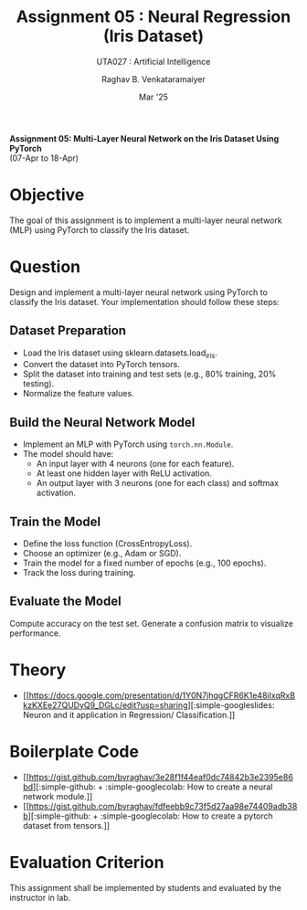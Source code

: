 ﻿#+options: toc:nil
#+TITLE: Assignment 05 : Neural Regression (Iris Dataset)
#+SUBTITLE: UTA027 : Artificial Intelligence
#+AUTHOR: Raghav B. Venkataramaiyer
#+DATE: Mar '25
#+latex_header_extra: \usepackage{parskip}
#+latex_header_extra: \usepackage{svg}
#+latex_header_extra: \svgpath{{../../assets/icons/}}
#+latex_header_extra: \newcommand{\bvricon}[1]{\includesvg[scale=0.7]{#1}}

#+md: [:material-file-pdf-box: Download this page as PDF](./index.pdf)

*Assignment 05: Multi-Layer Neural Network on the Iris
Dataset Using PyTorch* \\
(07-Apr to 18-Apr)

* COMMENT Auto Export to Md/Latex on save
#+begin_src emacs-lisp
  (cl-loop for hook in '(after-save-hook)
           do (add-hook hook
                        #'(lambda ()
                            (org-latex-export-to-pdf t)
                            (org-md-export-to-markdown)
                            (with-current-buffer (find-file-noselect (expand-file-name "index.md" default-directory))
                              (save-excursion
                                (goto-char (point-min))
                                (let* ((i 1)
                                       (boreg (pos-bol i))
                                       (eoreg (pos-eol i))
                                       _s)
                                  (while (not (eq boreg (point-max)))

                                    (setq _s (buffer-substring-no-properties boreg (+ 1 boreg)))
                                    (when (string= _s "#")
                                      (save-excursion (goto-char boreg)
                                                      (insert "#")))

                                    (setq i (+ i 1)
                                          boreg (pos-bol i)
                                          eoreg (pos-eol i)))))
                              (save-buffer)
                              (kill-buffer))
                            )
                        0 t))
#+end_src

#+RESULTS:

* Objective
The goal of this assignment is to implement a
multi-layer neural network (MLP) using PyTorch to
classify the Iris dataset.
* Question
Design and implement a multi-layer neural network using
PyTorch to classify the Iris dataset. Your
implementation should follow these steps:
** Dataset Preparation
+ Load the Iris dataset using
  sklearn.datasets.load_iris.
+ Convert the dataset into PyTorch tensors.
+ Split the dataset into training and test sets (e.g.,
  80% training, 20% testing).
+ Normalize the feature values.
** Build the Neural Network Model
+ Implement an MLP with PyTorch using
  =torch.nn.Module=.
+ The model should have:
  + An input layer with 4 neurons (one for each
    feature).
  + At least one hidden layer with ReLU activation.
  + An output layer with 3 neurons (one for each class)
    and softmax activation.
** Train the Model
+ Define the loss function (CrossEntropyLoss).
+ Choose an optimizer (e.g., Adam or SGD).
+ Train the model for a fixed number of epochs (e.g.,
  100 epochs).
+ Track the loss during training.
** Evaluate the Model
Compute accuracy on the test set.  Generate a confusion
matrix to visualize performance.

* Theory
+ [[https://docs.google.com/presentation/d/1Y0N7jhqgCFR6K1e48iIxqRxBkzKXEe27QUDyQ9_DGLc/edit?usp=sharing][@@latex:\bvricon{simple/googleslides}
  [Click here]@@@@html::simple-googleslides:@@ Neuron
  and it application in Regression/ Classification.]]

* Boilerplate Code
+ [[https://gist.github.com/bvraghav/3e28f1f44eaf0dc74842b3e2395e86bd][@@html::simple-github:@@@@latex:\bvricon{simple/github}@@ +
  @@html::simple-googlecolab:@@@@latex:\bvricon{simple/googlecolab}
  [Click here]@@ How to create a neural network
  module.]]
+ [[https://gist.github.com/bvraghav/fdfeebb9c73f5d27aa98e74409adb38b][@@html::simple-github:@@@@latex:\bvricon{simple/github}@@ +
  @@html::simple-googlecolab:@@@@latex:\bvricon{simple/googlecolab}
  [Click here]@@ How to create a pytorch dataset from
  tensors.]]
* Evaluation Criterion

This assignment shall be implemented by students and
evaluated by the instructor in lab.
